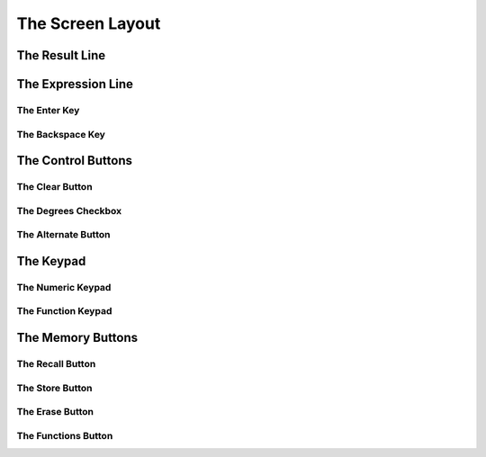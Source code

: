 The Screen Layout
=================

The Result Line
---------------

The Expression Line
-------------------

The Enter Key
~~~~~~~~~~~~~

The Backspace Key
~~~~~~~~~~~~~~~~~

The Control Buttons
-------------------

The Clear Button
~~~~~~~~~~~~~~~~

The Degrees Checkbox
~~~~~~~~~~~~~~~~~~~~

The Alternate Button
~~~~~~~~~~~~~~~~~~~~

The Keypad
----------

The Numeric Keypad
~~~~~~~~~~~~~~~~~~

The Function Keypad
~~~~~~~~~~~~~~~~~~~

The Memory Buttons
------------------

The Recall Button
~~~~~~~~~~~~~~~~~

The Store Button
~~~~~~~~~~~~~~~~

The Erase Button
~~~~~~~~~~~~~~~~

The Functions Button
~~~~~~~~~~~~~~~~~~~~

